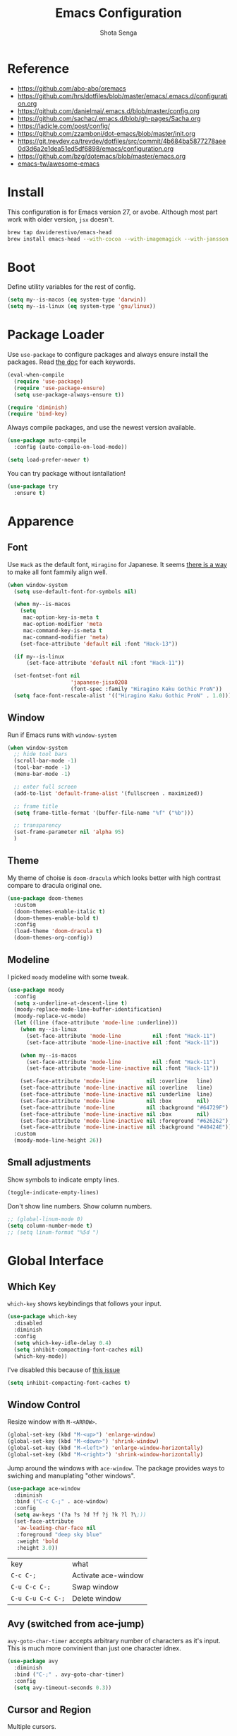 #+TITLE: Emacs Configuration
#+AUTHOR: Shota Senga
#+EMAIL: shota@senta.me
#+OPTIONS: toc:nil num:nil
#+STARTUP: content

* Reference
:PROPERTIES:
:VISIBILITY: showall
:END:

- https://github.com/abo-abo/oremacs
- https://github.com/hrs/dotfiles/blob/master/emacs/.emacs.d/configuration.org
- https://github.com/danielmai/.emacs.d/blob/master/config.org
- https://github.com/sachac/.emacs.d/blob/gh-pages/Sacha.org
- https://ladicle.com/post/config/
- https://github.com/zzamboni/dot-emacs/blob/master/init.org
- https://git.trevdev.ca/trevdev/dotfiles/src/commit/4b684ba5877278aee0d3d6a2e1dea51ed5df6898/emacs/configuration.org
- https://github.com/bzg/dotemacs/blob/master/emacs.org
- [[https://github.com/emacs-tw/awesome-emacs#jump-to-definition][emacs-tw/awesome-emacs]]

* Install

This configuration is for Emacs version 27, or avobe. Although most part work with older version, =jsx= doesn't.

#+begin_src sh
brew tap daviderestivo/emacs-head
brew install emacs-head --with-cocoa --with-imagemagick --with-jansson --HEAD
#+end_src


* Boot

Define utility variables for the rest of config.

#+begin_src emacs-lisp
(setq my--is-macos (eq system-type 'darwin))
(setq my--is-linux (eq system-type 'gnu/linux))
#+end_src


* Package Loader

Use =use-package= to configure packages and always ensure install the packages. Read [[https://jwiegley.github.io/use-package/keywords/][the doc]] for each keywords.

#+begin_src emacs-lisp
(eval-when-compile
  (require 'use-package)
  (require 'use-package-ensure)
  (setq use-package-always-ensure t))

(require 'diminish)
(require 'bind-key)
#+end_src

Always compile packages, and use the newest version available.

#+begin_src emacs-lisp
(use-package auto-compile
  :config (auto-compile-on-load-mode))

(setq load-prefer-newer t)
#+end_src

You can try package without isntallation!

#+begin_src emacs-lisp
(use-package try
  :ensure t)
#+end_src


* Apparence

** Font

Use =Hack= as the default font, =Hiragino= for Japanese. It seems [[https://ladicle.com/post/config/#gui-font][there is a way]] to make all font fammily align well.

#+begin_src emacs-lisp
(when window-system
  (setq use-default-font-for-symbols nil)

  (when my--is-macos
    (setq
     mac-option-key-is-meta t
     mac-option-modifier 'meta
     mac-command-key-is-meta t
     mac-command-modifier 'meta)
    (set-face-attribute 'default nil :font "Hack-13"))

  (if my--is-linux
      (set-face-attribute 'default nil :font "Hack-11"))

  (set-fontset-font nil
                    'japanese-jisx0208
                    (font-spec :family "Hiragino Kaku Gothic ProN"))
  (setq face-font-rescale-alist '(("Hiragino Kaku Gothic ProN" . 1.0))))
#+end_src

** Window

Run if Emacs runs with =window-system=

#+begin_src emacs-lisp
(when window-system
  ;; hide tool bars
  (scroll-bar-mode -1)
  (tool-bar-mode -1)
  (menu-bar-mode -1)

  ;; enter full screen
  (add-to-list 'default-frame-alist '(fullscreen . maximized))

  ;; frame title
  (setq frame-title-format '(buffer-file-name "%f" ("%b")))

  ;; transparency
  (set-frame-parameter nil 'alpha 95)
  )
#+end_src

** Theme

My theme of choise is =doom-dracula= which looks better with high contrast compare to dracula original one.

#+begin_src emacs-lisp
(use-package doom-themes
  :custom
  (doom-themes-enable-italic t)
  (doom-themes-enable-bold t)
  :config
  (load-theme 'doom-dracula t)
  (doom-themes-org-config))
#+end_src

** Modeline

I picked =moody= modeline with some tweak.

#+begin_src emacs-lisp
(use-package moody
  :config
  (setq x-underline-at-descent-line t)
  (moody-replace-mode-line-buffer-identification)
  (moody-replace-vc-mode)
  (let ((line (face-attribute 'mode-line :underline)))
    (when my--is-linux
      (set-face-attribute 'mode-line          nil :font "Hack-11")
      (set-face-attribute 'mode-line-inactive nil :font "Hack-11"))

    (when my--is-macos
      (set-face-attribute 'mode-line          nil :font "Hack-11")
      (set-face-attribute 'mode-line-inactive nil :font "Hack-11"))

    (set-face-attribute 'mode-line          nil :overline   line)
    (set-face-attribute 'mode-line-inactive nil :overline   line)
    (set-face-attribute 'mode-line-inactive nil :underline  line)
    (set-face-attribute 'mode-line          nil :box        nil)
    (set-face-attribute 'mode-line          nil :background "#64729F")
    (set-face-attribute 'mode-line-inactive nil :box        nil)
    (set-face-attribute 'mode-line-inactive nil :foreground "#626262")
    (set-face-attribute 'mode-line-inactive nil :background "#40424E"))
  :custom
  (moody-mode-line-height 26))
#+end_src

** Small adjustments

Show symbols to indicate empty lines.

#+begin_src emacs-lisp
(toggle-indicate-empty-lines)
#+end_src

Don't show line numbers. Show column numbers.

#+begin_src emacs-lisp
;; (global-linum-mode 0)
(setq column-number-mode t)
;; (setq linum-format "%5d ")
#+end_src


* Global Interface

** Which Key

=which-key= shows keybindings that follows your input.

#+begin_src emacs-lisp
(use-package which-key
  :disabled
  :diminish
  :config
  (setq which-key-idle-delay 0.4)
  (setq inhibit-compacting-font-caches nil)
  (which-key-mode))
#+end_src

I've disabled this because of [[https://github.com/justbur/emacs-which-key/issues/130#issuecomment-416299329][this issue]]


#+begin_src emacs-lisp
(setq inhibit-compacting-font-caches t)
#+end_src

** Window Control

Resize window with =M-<ARROW>=.

#+begin_src emacs-lisp
(global-set-key (kbd "M-<up>") 'enlarge-window)
(global-set-key (kbd "M-<down>") 'shrink-window)
(global-set-key (kbd "M-<left>") 'enlarge-window-horizontally)
(global-set-key (kbd "M-<right>") 'shrink-window-horizontally)
#+end_src

Jump around the windows with =ace-window=. The package provides ways to swiching and manuplating "other windows".

#+begin_src emacs-lisp
(use-package ace-window
  :diminish
  :bind ("C-c C-;" . ace-window)
  :config
  (setq aw-keys '(?a ?s ?d ?f ?j ?k ?l ?\;))
  (set-face-attribute
   'aw-leading-char-face nil
   :foreground "deep sky blue"
   :weight 'bold
   :height 3.0))
#+end_src

| key               | what                |
| =C-c C-;=         | Activate ace-window |
| =C-u C-c C-;=     | Swap window         |
| =C-u C-u C-c C-;= | Delete window       |

** Avy (switched from ace-jump)

=avy-goto-char-timer= accepts arbitrary number of characters as it's input. This is much more convinient than just one character idnex.

#+begin_src emacs-lisp
(use-package avy
  :diminish
  :bind ("C-;" . avy-goto-char-timer)
  :config
  (setq avy-timeout-seconds 0.3))
#+end_src

** Cursor and Region

Multiple cursors.

#+begin_src emacs-lisp
(use-package multiple-cursors
  :diminish
  :init
  (global-unset-key (kbd "M-<down-mouse-1>"))
  :bind (("C->" . 'mc/mark-next-like-this)
         ("C-<" . 'mc/mark-previous-like-this)
         ("C-:" . 'mc/edit-lines)
         ("M-<mouse-1>" . 'mc/add-cursor-on-click)
         ;; TODO these keybindings are conflicting with =outline-promote/demote=
         ("C-c C-<" . 'mc/mark-all-like-this)
         ("C-c C->" . 'mc/edit-lines)))
#+end_src

Expand region.

#+begin_src emacs-lisp
(use-package expand-region
  :bind (("C-2" . 'er/expand-region)
         ("C-@" . 'er/contract-region)))
#+end_src

As for rectangle manuplation, Emac has many commands built-in. [[https://www.gnu.org/software/emacs/manual/html_node/emacs/Rectangles.html][See the doc]].

** keybinding Enhancement

Redo

/TODO: try undo-tree or download redo+ source/
https://www.emacswiki.org/emacs/RedoPlus

#+begin_src emacs-lisp
(use-package redo+
  :diminish
  :bind ("C-?" . redo)
  :config
  (setq undo-no-redo t))
#+end_src

Search text in region.

#+begin_src emacs-lisp
(defadvice isearch-mode
    (around isearch-mode-default-string
            (forward &optional regexp op-fun recursive-edit word-p) activate)
  (if (and transient-mark-mode mark-active (not (eq (mark) (point))))
      (progn
        (isearch-update-ring (buffer-substring-no-properties (mark) (point)))
        (deactivate-mark)
        ad-do-it
        (if (not forward)
            (isearch-repeat-backward)
          (goto-char (mark))
          (isearch-repeat-forward)))
    ad-do-it))
#+end_src

** Hungry Delete

#+begin_src emacs-lisp
(use-package hungry-delete
  :hook
  (after-init . global-hungry-delete-mode))
#+end_src

** Beacon

#+begin_src emacs-lisp
(use-package beacon
  :hook
  (after-init . beacon-mode))
#+end_src

** TODO Japanese Input with Mozc
=emacs-mozc= is conflicting with =fcitx-mozc=.
https://wiki.archlinux.org/index.php/Mozc

# #+begin_src emacs-lisp
# (use-package mozc
#   :if (eq system-type 'gnu/linux)
#   :config
#   (setq default-input-method "japanese-mozc")
#   ;; (setq mozc-candidate-style 'overlay)
# )
# #+end_src

** ivy (+ counsel swiper)

TODO: consider bind some more commands

- ivy-push-view
- ivy-pop-view
- counsel-rg (counsel-git-grep is covered by Projectile)
- ivy-resume
- counsel-bookmark
- counsel-descbinds
- counsel-outline
- counsel-org-file

TODO: How do I select actions for selected buffers/files?
I wanna do kill/delete selected items like Helm's =helm-select-action=.
see https://github.com/abo-abo/swiper/wiki/Copy,-move-and-delete-file-actions-for-counsel-find-file

TIP: Press =M-n= on swiper inserts a "thing" at point (=swiper-isearch-thing-at-point=)

#+begin_src emacs-lisp
(use-package counsel
  :diminish ivy-mode counsel-mode
  :hook
  (after-init . ivy-mode)

  :config
  ;; (use-package flx)
  ;; (use-package smex)
  (ivy-mode t)
  (setq ivy-use-virtual-buffers t
        ivy-count-format "(%d/%d) "
        ivy-height 15
        ivy-initial-inputs-alist nil
        )
  ;; prefer unordered search
  (setq ivy-re-builders-alist
        '((swiper . ivy--regex-plus)
          (swiper-isearch . ivy--regex-plus)
          (counsel-rg . ivy--regex-plus)
          (t . ivy--regex-fuzzy)))

  :bind
  (("M-x" . 'counsel-M-x)
   ;; ("C-x C-b" .  'ivy-switch-buffer)
   ("C-x C-f" .  'counsel-find-file)
   ("C-s" . 'swiper-isearch)
   ("C-r" . 'swiper-isearch-backward)
   ("C-c s" . 'isearch-forward-regexp)
   ("M-y" . 'counsel-yank-pop)
   ("<f1> f" . 'counsel-describe-function)
   ("<f1> v" . 'counsel-describe-variable)
   ("<f2> i" . 'counsel-info-lookup-symbol)
   ("<f2> u" . 'counsel-unicode-char)
   ("<f2> j" . 'counsel-set-variable)

   :map ivy-minibuffer-map
   ;; TODO this doesn't work with Swiper .. so I need to use =C-'= (default keybinding) instead
   ("C-;" . 'ivy-avy)))
#+end_src

- =ivy-rich= prettify ivy mini-buffer.
- =amex= prioritalize =M-x=.
- =flx= provide more flexible fuzzy search. (I found [[https://oremacs.com/2016/01/06/ivy-flx/][a blog post]] by the author of =ivy=)

#+begin_src emacs-lisp
(use-package amx :diminish :after counsel)
(use-package flx :diminish :after counsel)
(use-package ivy-rich
  :diminish
  :after counsel
  :config 
  (ivy-rich-mode t))
#+end_src

** ibuffer

#+begin_src emacs-lisp
(global-set-key (kbd "C-x C-b") 'ibuffer)
#+end_src

** Origami

Immitate the keybind form =vscode= to fold/unfold code blocks. /I should try and compare other packages/.

#+begin_src emacs-lisp
(use-package origami
  :hook ((prog-mode web-mode) . origami-mode)
  :bind (:map origami-mode-map
               ("M-s-[" . origami-close-node)
               ("M-s-]" . origami-show-node)))
#+end_src

* Dashboard

#+begin_src emacs-lisp
(use-package dashboard
  :ensure t
  :init
  (setq dashboard-banner-logo-title "Welcome to Emacs Dashboard")
  (setq dashboard-startup-banner 'logo)
  (setq dashboard-center-content t)
  (setq dashboard-show-shortcuts nil)
  (setq dashboard-set-heading-icons t)
  (setq dashboard-set-file-icons nil)
  (setq dashboard-set-navigator t)
  (setq dashboard-set-footer nil)
  (setq dashboard-items '((recents  . 5)
                          (bookmarks . 5)
                          (projects . 5)
                          (agenda . 5)
                          (registers . 5)))
  :config
  (dashboard-setup-startup-hook))
#+end_src

* File Management

Prefer files move to the trash.

#+begin_src emacs-lisp
(setq  delete-by-moving-to-trash t)
#+end_src

* Programming

** Parenceis

Highlight matched parenceis

#+begin_src emacs-lisp
(show-paren-mode t)
#+end_src

Enable =rainbow-delimiters= for =prog-mode=, not only lispish language.

#+begin_src emacs-lisp
(use-package rainbow-delimiters
  :diminish
  :hook (prog-mode . rainbow-delimiters-mode)
  :config
  (eldoc-add-command 'paredit-backward-delete
                     'paredit-close-round))
#+end_src

** Git

Magit for Git.

#+begin_src emacs-lisp
(use-package magit
  :bind ("C-x g" . magit-status)
  :config
  (setq magit-completing-read-function 'ivy-completing-read))
#+end_src

Show changed lines.

#+begin_src emacs-lisp
(use-package git-gutter
  :diminish
  :config (global-git-gutter-mode t))
#+end_src

** Snippets

The snippets are not include in the repo. By now, I use [[https://github.com/AndreaCrotti/yasnippet-snippets][AndreaCrotti/yasnippet-snippets]] by cpyoing the files under =.snippets= directory.

#+begin_src emacs-lisp
(use-package yasnippet
  :diminish
  :config
  (yas-global-mode 1))
#+end_src

** Project Management

Due to better integration with =ivy=, use =counsel-projectile= insstead. The package provides [[https://github.com/ericdanan/counsel-projectile#summary-of-interactive-commands][some more commands]].

#+begin_src emacs-lisp
(use-package counsel-projectile
  :hook
  (after-init . counsel-projectile-mode)
  :bind-keymap
  ("C-c p" . projectile-command-map) 
  :config
  (setq projectile-sort-order 'recently-active
        counsel-projectile-switch-project-action 'dired)
)
#+end_src

TIP: Newer version of =Projectile= knows about modern project files like =package.json= and =Pipfile= even though it's not documented. The definition is listed as =projectile-project-types=.

** Auto Complition


TODO: see this to improve complition
https://git.trevdev.ca/trevdev/dotfiles/src/commit/4b684ba5877278aee0d3d6a2e1dea51ed5df6898/emacs/configuration.org?lang=cs-CZ#company-auto-complete

#+begin_src emacs-lisp
(use-package company
  :diminish
  :hook
  (after-init . global-company-mode)
  :bind
  (("TAB" . company-indent-or-complete-common)
   ("C-." . company-complete-common)
   :map company-active-map
   ("C-n" . company-select-next)
   ("C-p" . company-select-previous)
   ("<tab>" . company-complete-common-or-cycle)
   :map company-search-map
   ("C-p" . company-select-previous)
   ("C-n" . company-select-next))
  :defines
  (company-dabbrev-ignore-case company-dabbrev-downcase)
  :custom
  (company-idle-delay 0)
  (company-echo-delay 0)
  (company-minimum-prefix-length 3))
#+end_src

Enhance =company-mode= with icons. You need to run ~all-the-icons-install-fonts~ to install icons.

/From [[https://github.com/seagle0128/.emacs.d/blob/master/lisp/init-company.el][the author of company-box]]/

#+begin_src emacs-lisp
(use-package all-the-icons)
(use-package company-box
  :diminish
  :hook (company-mode . company-box-mode)
  :init (setq company-box-backends-colors nil
              company-box-show-single-candidate t
              company-box-max-candidates 50
              company-box-doc-delay 0.5)
  :config
  (with-no-warnings
    ;; Highlight `company-common'
    (defun my-company-box--make-line (candidate)
      (-let* (((candidate annotation len-c len-a backend) candidate)
              (color (company-box--get-color backend))
              ((c-color a-color i-color s-color) (company-box--resolve-colors color))
              (icon-string (and company-box--with-icons-p (company-box--add-icon candidate)))
              (candidate-string (concat (propertize (or company-common "") 'face 'company-tooltip-common)
                                        (substring (propertize candidate 'face 'company-box-candidate)
                                                   (length company-common) nil)))
              (align-string (when annotation
                              (concat " " (and company-tooltip-align-annotations
                                               (propertize " " 'display `(space :align-to (- right-fringe ,(or len-a 0) 1)))))))
              (space company-box--space)
              (icon-p company-box-enable-icon)
              (annotation-string (and annotation (propertize annotation 'face 'company-box-annotation)))
              (line (concat (unless (or (and (= space 2) icon-p) (= space 0))
                              (propertize " " 'display `(space :width ,(if (or (= space 1) (not icon-p)) 1 0.75))))
                            (company-box--apply-color icon-string i-color)
                            (company-box--apply-color candidate-string c-color)
                            align-string
                            (company-box--apply-color annotation-string a-color)))
              (len (length line)))
        (add-text-properties 0 len (list 'company-box--len (+ len-c len-a)
                                         'company-box--color s-color)
                             line)
        line))
    (advice-add #'company-box--make-line :override #'my-company-box--make-line)

    ;; Prettify icons
    (defun my-company-box-icons--elisp (candidate)
      (when (derived-mode-p 'emacs-lisp-mode)
        (let ((sym (intern candidate)))
          (cond ((fboundp sym) 'Function)
                ((featurep sym) 'Module)
                ((facep sym) 'Color)
                ((boundp sym) 'Variable)
                ((symbolp sym) 'Text)
                (t . nil)))))
    (advice-add #'company-box-icons--elisp :override #'my-company-box-icons--elisp))

  (when (and (display-graphic-p)
             (require 'all-the-icons nil t))
    (declare-function all-the-icons-faicon 'all-the-icons)
    (declare-function all-the-icons-material 'all-the-icons)
    (declare-function all-the-icons-octicon 'all-the-icons)
    (setq company-box-icons-all-the-icons
          `((Unknown . ,(all-the-icons-material "find_in_page" :height 0.85 :v-adjust -0.2))
            (Text . ,(all-the-icons-faicon "text-width" :height 0.8 :v-adjust -0.05))
            (Method . ,(all-the-icons-faicon "cube" :height 0.8 :v-adjust -0.05 :face 'all-the-icons-purple))
            (Function . ,(all-the-icons-faicon "cube" :height 0.8 :v-adjust -0.05 :face 'all-the-icons-purple))
            (Constructor . ,(all-the-icons-faicon "cube" :height 0.8 :v-adjust -0.05 :face 'all-the-icons-purple))
            (Field . ,(all-the-icons-octicon "tag" :height 0.8 :v-adjust 0 :face 'all-the-icons-lblue))
            (Variable . ,(all-the-icons-octicon "tag" :height 0.8 :v-adjust 0 :face 'all-the-icons-lblue))
            (Class . ,(all-the-icons-material "settings_input_component" :height 0.85 :v-adjust -0.2 :face 'all-the-icons-orange))
            (Interface . ,(all-the-icons-material "share" :height 0.85 :v-adjust -0.2 :face 'all-the-icons-lblue))
            (Module . ,(all-the-icons-material "view_module" :height 0.85 :v-adjust -0.2 :face 'all-the-icons-lblue))
            (Property . ,(all-the-icons-faicon "wrench" :height 0.8 :v-adjust -0.05))
            (Unit . ,(all-the-icons-material "settings_system_daydream" :height 0.85 :v-adjust -0.2))
            (Value . ,(all-the-icons-material "format_align_right" :height 0.85 :v-adjust -0.2 :face 'all-the-icons-lblue))
            (Enum . ,(all-the-icons-material "storage" :height 0.85 :v-adjust -0.2 :face 'all-the-icons-orange))
            (Keyword . ,(all-the-icons-material "filter_center_focus" :height 0.85 :v-adjust -0.2))
            (Snippet . ,(all-the-icons-material "format_align_center" :height 0.85 :v-adjust -0.2))
            (Color . ,(all-the-icons-material "palette" :height 0.85 :v-adjust -0.2))
            (File . ,(all-the-icons-faicon "file-o" :height 0.85 :v-adjust -0.05))
            (Reference . ,(all-the-icons-material "collections_bookmark" :height 0.85 :v-adjust -0.2))
            (Folder . ,(all-the-icons-faicon "folder-open" :height 0.85 :v-adjust -0.05))
            (EnumMember . ,(all-the-icons-material "format_align_right" :height 0.85 :v-adjust -0.2 :face 'all-the-icons-lblue))
            (Constant . ,(all-the-icons-faicon "square-o" :height 0.85 :v-adjust -0.05))
            (Struct . ,(all-the-icons-material "settings_input_component" :height 0.85 :v-adjust -0.2 :face 'all-the-icons-orange))
            (Event . ,(all-the-icons-octicon "zap" :height 0.8 :v-adjust 0 :face 'all-the-icons-orange))
            (Operator . ,(all-the-icons-material "control_point" :height 0.85 :v-adjust -0.2))
            (TypeParameter . ,(all-the-icons-faicon "arrows" :height 0.8 :v-adjust -0.05))
            (Template . ,(all-the-icons-material "format_align_center" :height 0.85 :v-adjust -0.2)))
          company-box-icons-alist 'company-box-icons-all-the-icons)))
#+end_src

** Jump to definition

=Dumb Jump= just works in most of the cases! If you need more acculate solution, use LSP (just enable =eglot=) or =GNU Global=.

#+begin_src emacs-lisp
(use-package dumb-jump
  :diminish
  :bind
  (("M-." . dumb-jump-go))
  :config
  (setq dumb-jump-selector 'ivy))
#+end_src

Install =ggtags= for GNU Global.

TODO: Does =ivy= support TAGS?
- https://github.com/syohex/emacs-counsel-gtags
- https://www.reddit.com/r/emacs/comments/5453d4/what_does_your_ivyswiper_configuration_look_like/d7zejp8/
- You can find my old configuration with =helm= [[https://github.com/senta/.dotfiles/blob/b8dd3eb0d562f23820ae4deab7a4455a3315fee1/common/emacs.d/legacy.el#L681][here]].

#+begin_src emacs-lisp
(use-package ggtags :disabled)
#+end_src

** Indentation Highlight

I preffer having indent highlight especially for Python. It works a bit odd though.

#+begin_src emacs-lisp
(use-package highlight-indent-guides
  :disabled
  ;; :disabled
  :hook (prog-mode . highlight-indent-guides-mode)
  :custom
  (highlight-indent-guides-method 'character)
  (highlight-indent-guides-responsive 'stack)
  ;; (highlight-indent-guides-character ?\x678)
  (highlight-indent-guides-character ?\x2307)
)
#+end_src

** Restclient

#+begin_src emacs-lisp
(use-package restclient
  :mode
  ("\\.http\\'" . restclient-mode)
  ("\\.restclient" . restclient-mode))
#+end_src

* Programming/Markup Languages

** Scheme
I need these settings to enjoy SICP. But first of all, you need to have =scheme=. You can install it by running ~brew info mit-scheme~ for Mac or ~sudo apt install mit-scheme~ for Linux.

1. open a scheme file =*.scm=
2. Launch Scheme REPL by =M-x run-geiser=
3. enjoy!

=C-M-x= to evaluate the current line. =C-c-M-e= to evaluate on the REPL.

Here is the cheet-sheet for =Geiser=. See also: [[https://medium.com/@joshfeltonm/setting-up-emacs-for-sicp-from-scratch-daa6473885c5][Setting up Emacs for SICP from Scratch]].


#+begin_src emacs-lisp
(use-package geiser
  :config
  (setq geiser-mit-binary "/usr/local/bin/scheme"
        geiser-active-implementations '(mit)))
#+end_src


** Language Server Protocol

I use =eglot= as the front-end of LSP. You need to install language server for each language. See  [[https://github.com/joaotavora/eglot#connecting-to-a-server][eglot doc]] for the details.

#+begin_src emacs-lisp
(use-package eglot :defer t)
#+end_src

** Front-end

TODO: use /current/ version which defined on =~/.config/nvm/version=

#+begin_src emacs-lisp
;; TODO: why won't this line executed?
(add-to-list 'exec-path "~/.config/nvm/12.14.0/bin")
#+end_src

*** Prettier

Set up =Prettier= for code fomatting. This requires =Prettier= executable. You can install it by running ~npm install -g~. 

/Keep this section top to define reusable function for a keybinding./

#+begin_src emacs-lisp
(defun my-bind-prettier-js ()
  (local-set-key (kbd "C-M-\\") 'prettier-js))

(use-package prettier-js
  :commands prettier-js)
  ;; :hook (prettier-js-mode . (lambda ()
  ;;                          (local-set-key (kbd "C-M-\\") prettier-js))))
#+end_src

Some projects I'm currently working on doesn't use =Prettier=, so I cannot enable auto formatting hook globally. You can enable the hook with [[https://www.gnu.org/software/emacs/manual/html_node/emacs/Directory-Variables.html][Directory Variables]]. Put the code below in =.dir-locals.el=.

#+begin_example
((js-mode . ((eval . (prettier-js-mode t))))
 (web-mode . ((eval . (prettier-js-mode t)))))
#+end_example

*** Markup

#+begin_src emacs-lisp
(use-package web-mode
  :mode
  ("\\.html\\'"
   "\\.phtml\\'"
   "\\.tpl.php\\'"
   "\\.jsp\\'"
   "\\.as[cp]x\\'"
   "\\.erb\\'"
   "\\.mustache\\'"
   "\\.djhtml\\'"
   "\\.blade.php\\'" ;; move this under PHP
   "\\.ejs\\'"
   "\\.vue\\'"
   "\\.jinja2\\'"
   "\\.j2\\'"
   "\\.tpl\\'"
   "\\.tag\\'")
  ;; :hook (web-mode . #'my-bind-prettier-js)
  :config
  ;; engine
  (setq web-mode-engines-alist
        '(("php"    . "\\.phtml\\'")
          ("php"    . "\\.blade.php\\'")
          ("django" . "\\.jinja\\")
          ("django" . "\\.jinja2\\")
          ("django" . "\\.j2\\")
          ("ruby"  . "\\.erb\\'")))

  ;; face
  (set-face-attribute 'web-mode-html-tag-face nil :foreground "gray")

  ;; indentation
  (setq web-mode-markup-indent-offset 2
        web-mode-enable-auto-indentation nil
        web-mode-css-indent-offset 2
        web-mode-code-indent-offset 2
        web-mode-indent-style 2
        web-mode-script-padding 0
        web-mode-style-padding 0
        web-mode-block-padding 0))
#+end_src

#+begin_src emacs-lisp
(use-package emmet-mode
  :hook (css-mode web-mode sgml-mode js-jsx-mode)
  :config
  (setq emmet-self-closing-tag-style " /"
        emmet-move-cursor-between-quotes t))
#+end_src

#+begin_src emacs-lisp
(use-package pug-mode
  :mode ("\\.pug\\'" "\\.jade\\'"))
#+end_src

*** TypeScript

For TypeScript, I use [[https://github.com/ananthakumaran/tide][tide]] instead of eglot due to better TSX support. It requires =typescript= installed globally before using.

#+begin_src sh
npm install -g typescript
#+end_src

As it's documented, I need to define a function to share it in some modes.

#+begin_src emacs-lisp
(defun setup-tide-mode ()
  "Activate tide-mode"
  (interactive)
  (my-bind-prettier-js)
  (tide-setup)
  (flycheck-mode t)
  (setq flycheck-check-syntax-automatically '(save mode-enabled))
  (eldoc-mode t)
  (tide-hl-identifier-mode t)
  (company-mode t))
#+end_src

Use =typescript-mode= as the major mode for TS.

#+begin_src emacs-lisp
(use-package typescript-mode
  :mode ("\\.ts\\'")
  :config
  (setq typescript-indent-level 2))

;; I get max-lisp-eval-depth error with =:hook=. So use add-hook instead.
;; (add-hook 'typescript-mode-hook #'setup-tide-mode)
#+end_src

#+begin_src emacs-lisp
(add-to-list 'auto-mode-alist '("\\.tsx\\'" . web-mode))
;; enable typescript-tslint checker
;; (flycheck-add-mode 'typescript-tslint 'web-mode)
#+end_src

And finally, enable tide for =typescript-mode= and =web-mode=.

#+begin_src emacs-lisp
(use-package tide
  :after (typescript-mode js-mode company flycheck))
  ;; :hook ((typescript-mode . tide-setup)
  ;;        (typescript-mode . tide-hl-identifier-mode)))
#+end_src

*** JavaScript

Emacs 27 has grate support of JSX built-in!! Using it with =tide= is a thing.

#+begin_src emacs-lisp
;; (add-hook 'js-mode-hook #'setup-tide-mode)
;; configure javascript-tide checker to run after your default javascript checker
;; (flycheck-add-next-checker 'javascript-eslint 'javascript-tide 'append)
;; prevent eslint check command: eslint --print-config .
;;https://github.com/suonlight/.emacs.d/blob/8f9b8a2aa6fc7a38d2b97b0b0c0a6acecf676a65/core/lang-js.el
;; (advice-add 'flycheck-eslint-config-exists-p :override (lambda() t))
;;(add-to-list 'auto-mode-alist "\\.js\\'" . js-jsx-mode)
;;(add-to-list 'auto-mode-alist "\\.jsx\\'" . js-jsx-mode)
#+end_src

*** TSX, JSX

=typescript-mode= doesn't support TSX. So I need to mix it with =web-mode=. (As for JavaScript, =js-mode= supports JSX in Emacs 27.)

#+begin_src emacs-lisp
;; (use-package web-mode
;;   :mode ("\\.tsx\\'")
;;   :hook (web-mode . (lambda ()
;;                       (when (string-equal "tsx" (file-name-extension buffer-file-name))
;;                         (setup-tide-mode)))))

;; TODO: enable linter, maybe
;; (flycheck-add-mode 'typescript-tslint 'web-mode) ; tsx
;; (flycheck-add-mode 'javascript-eslint 'web-mode) ; jsx
;; (flycheck-add-next-checker 'javascript-eslint 'jsx-tide 'append)
#+end_src

*** Vue

It doesn't work ... Use =web-mode= until I find workaround.

# Vue provides own LSP. However, eglot needs one LSP for one major-mode. So define =vue-mode= as an alias of =web-mode=. (Also see this https://github.com/joaotavora/eglot/issues/47)

# #+begin_src emacs-lisp
# (use-package web-mode
#   :after eglot
#   :config
#   (define-derived-mode vue-mode web-mode "Vue")
#   (add-to-list 'auto-mode-alist '("\\.vue\\'" . vue-mode))
#   (add-to-list 'eglot-server-programs '(vue-mode . ("vls"))))
# (add-hook 'web-mode-hook #'my-bind-prettier-js)
# #+end_src

*** TODO ESLint

setup with Flycheck

*** CSS/SCSS

#+begin_src emacs-lisp
(use-package css-mode
  :config
  (setq css-indent-offset 2))
;; (add-to-list 'company-backends 'company-css))
#+end_src

#+begin_src emacs-lisp
(use-package scss-mode
  :mode ("\\.scss\\'" "\\.sass\\'")
  :config
  (setq scss-compile-at-save nil)
  (add-to-list 'company-backends 'company-css))
#+end_src

#+begin_src emacs-lisp
(use-package less-css-mode :mode "\\.less\\'")
#+end_src

** Python

#+begin_src emacs-lisp
(use-package python-mode
  :defer t
  :config
  ;; And add the path to executables.
  (add-to-list 'exec-path "~/.pyenv/shims"))
#+end_src

You need to install =pls= to use =eglot= for LSP. (see [[https://github.com/palantir/python-language-server][the doc]])

#+begin_src sh
pip install python-language-server 'python-language-server[all]'
#+end_src

** C/C++

You need to install =ccls= to use =eglot= for LSP. (see [[https://github.com/MaskRay/ccls][the doc]])

#+begin_src emacs-lisp
(use-package google-c-style
  :hook ((c-mode-common . google-set-c-style)
         (c-mode-common . 'google-make-newline-indent)))
#+end_src

** Lisp

Define a list of lisp-ish modes to have the same configuration for the modes.
TODO: This may slows down Emacs launch

#+begin_src emacs-lisp
(setq my--lispish-modes '(clojure-mode emacs-lisp-mode lisp-interaction-mode
                                       lisp-mode scheme-mode))
#+end_src

I found =paredit= useful. But, it has very unique keybindings. For the later reference, you can look at below.

- [[http://pub.gajendra.net/src/paredit-refcard.pdf][Cheat sheet (PDF)]]
- [[http://www.daregada.sakuraweb.com/paredit_tutorial_ja.html][日本語チュートリアル]]

TODO: [[https://github.com/abo-abo/lispy][lispy]] seems worth take a look

#+begin_src emacs-lisp
(eval `(use-package paredit
         :hook (,my--lispish-modes . paredit-mode)))
#+end_src

And, .. enable =eldoc=.

#+begin_src emacs-lisp
(use-package eldoc
  :hook (emacs-lisp-mode . eldoc-mode))
#+end_src

Add a keybind for formatting a whole buffer in lisp.

#+begin_src emacs-lisp
(eval `(use-package srefactor
         :hook (,my--lispish-modes
                . (lambda ()
                    (require 'srefactor-lisp)
                    (local-set-key (kbd "C-M-\\") #'srefactor-lisp-format-buffer)))))
#+end_src

TODO: Try [[https://github.com/joaotavora/sly][SLY]] and/or [[https://common-lisp.net/project/slime/][SLIME]]

** PHP

#+begin_src emacs-lisp
(use-package php-mode
  :defer t
  :after eglot
  :config
  (add-to-list 'eglot-server-programs
               (cons 'php-mode (list "php" (expand-file-name "~/.composer/vendor/bin/php-language-server.php")))))
#+end_src

You need to install =pls= to use =eglot= for LSP. (see [[https://github.com/felixfbecker/php-language-server][the doc]])

#+begin_src sh
composer global require felixfbecker/language-server
composer global run-script --working-dir=$HOME/.composer/vendor/felixfbecker/language-server parse-stubs
#+end_src

/2019/12/28: PHP LSP doesn't work for some function, go to the definition for example./

** Ruby

#+begin_src emacs-lisp
(use-package ruby-mode
  :mode
  ("\\.rake\\'"
   "\\.gemspec\\'"
   "Rakefile"
   "Gemfile"
   "Capfile"
   "Vagrantfile"
   "Berksfle"))
#+end_src

#+begin_src emacs-lisp
(use-package ruby-end)
#+end_src

TODO: look at thoes configurtions for more useful config
https://github.com/hrs/dotfiles/blob/master/emacs/.emacs.d/configuration.org#ruby-and-rspec

** Go

You need to install =gopls= to use =eglot= for LSP. (see [[https://github.com/golang/tools/blob/master/gopls/README.md][the doc]])

#+begin_src emacs-lisp
(use-package go-mode
  :bind (:map go-mode-map
              ("C-c C-n" . go-run)
              ("C-c ."   . go-test-current-test)
              ("C-c f"   . go-test-current-file)
              ("C-c a"   . go-test-current-project))
  :config
  (setq gofmt-command "goimports")
  (add-hook 'before-save-hook #'gofmt-before-save))
#+end_src

TODO: look at thoes configurtions for more useful config
https://ladicle.com/post/config/#golang
https://github.com/hrs/dotfiles/blob/master/emacs/.emacs.d/configuration.org#golang

** Rust

You need to install the Rust Language Server to use =eglot= for LSP. (see [[https://github.com/rust-lang/rls][the doc]])

#+begin_src sh
rustup update
rustup component add rls rust-analysis rust-src
#+end_src

#+begin_src emacs-lisp
(use-package rust-mode
  :config
  ;; (add-to-list 'exec-path "~/.cargo/bin")
  (setq rust-format-on-save t))
#+end_src

** Fish

#+begin_src emacs-lisp
(use-package fish-mode :defer t)
#+end_src

** JSON

#+begin_src emacs-lisp
(use-package json-mode
  :mode
  ("\\.babelrc\\'"
   "\\.browserslistrc\\'"
   "\\.eslintrc\\'"
   "\\.prettierrc\\'"
   "\\.tslintrc\\'")
  ;; :hook (json-mode . #'my-bind-prettier-js)
)
#+end_src

** YAML

#+begin_src emacs-lisp
(use-package yaml-mode
  :mode ("\\.yml\\'" "\\.yaml\\'"))
#+end_src

** Markdown

Use =Github Flavored Markdown= for markdown files. It provides tons of functionalities. Check [[https://jblevins.org/projects/markdown-mode/][the document]].

#+begin_src emacs-lisp
(use-package markdown-mode
  :commands (markdown-mode gfm-mode)
  :mode (("\\.md\\'"  . gfm-mode)
         ("\\.markdown\\'"  . gfm-mode))
  :config
  ;; (setq markdown-open-command "/usr/bin/marked") ; I don't use marked anymore. I need to find a replacement.
  (setq markdown-command "pandoc --standalone --mathjax --from=markdown"))
#+end_src


* org

** Install

Install org from elpa

#+begin_src emacs-lisp
(use-package org
  :ensure org-plus-contrib)
#+end_src

** Display Preference

Set header line faces.

#+begin_src emacs-lisp
(custom-set-faces
  '(org-level-1 ((t (:inherit outline-1 :height 1.1))))
  '(org-level-2 ((t (:inherit outline-2 :height 1.1))))
  '(org-level-3 ((t (:inherit outline-3 :height 1.1))))
  '(org-level-4 ((t (:inherit outline-4 :height 1.1))))
  '(org-level-5 ((t (:inherit outline-5 :height 1.1)))))
#+end_src

Pretty style for bullets with =org-bullets==. Thanks to [[https://zhangda.wordpress.com/2016/02/15/configurations-for-beautifying-emacs-org-mode/][this blog post]].

#+begin_src emacs-lisp
(use-package org-bullets
  :hook (org-mode . (lambda ()
                      (org-bullets-mode t)))
  :init
  (defface org-bullet-face
    '((t :weight normal
         :height 0.9))
    "Face for function parameters."
    :group 'org-bullet-face))

#+end_src

Enable =org-indent-mode= globally to show virtual indentations.

#+begin_src emacs-lisp
(setq org-startup-indented t)
#+end_src

Turn on wordwarp.

#+begin_src emacs-lisp
(add-hook 'org-mode-hook #'visual-line-mode)
#+end_src

** Code Block

Use current window for the src editing.

#+begin_src emacs-lisp
(setq org-src-window-setup 'current-window)
#+end_src

Prefer no indentation in the =src= block.

#+begin_src emacs-lisp
(setq org-edit-src-content-indentation 0)
#+end_src

=[TAB]= should works as same as the language specific mode.

#+begin_src emacs-lisp
(setq org-src-tab-acts-natively t)
#+end_src

Activate languages for Babel. Only =emacs-lisp= is activated in default. The available languages are listed on [[https://orgmode.org/manual/Languages.html][here]].

#+begin_src emacs-lisp
(use-package ob-restclient)

(org-babel-do-load-languages
 'org-babel-load-languages
 '((js . t)
   (python . t)
   (restclient . t)))
#+end_src

Do not ask me to confirm evaluation for any languages.

#+begin_src emacs-lisp
(setq org-confirm-babel-evaluate nil)
#+end_src

Default JS template has a problem to run on newer version of =Node.js=. To fix it, replace the template code. /I've only checked on v12.10.0/

#+begin_src emacs-lisp
(setq org-babel-js-function-wrapper
      "process.stdout.write(
  require('util').inspect((() => {
    %s
  })(), { depth: null, compact: true })
)")
#+end_src

Add structure templates for languages which frequently used.

#+begin_src emacs-lisp
(add-to-list 'org-structure-template-alist '("el" . "src emacs-lisp"))
(add-to-list 'org-structure-template-alist '("py" . "src python"))
(add-to-list 'org-structure-template-alist '("js" . "src js"))
(add-to-list 'org-structure-template-alist '("rest" . "src restclient"))
#+end_src

** Task Management

Track when a TODO was maked as =DONE=.

#+begin_src emacs-lisp
(setq org-log-done t)
(setq calendar-week-start-day 1)
#+end_src

** Agenda

#+begin_src emacs-lisp
(setq org-agenda-files (directory-files-recursively "~/org/" "\\.org$"))
#+end_src

** Export

Use =ox-hugo= as a exportar for Markdown. (You can use ~org-blackfriday-export-as-markdown~ for plain markdown exportation without front-matter.) For the other format, =pandoc= does a grate job!

#+begin_src emacs-lisp
;; (require 'ox-md)
(use-package ox-hugo :after ox)
(use-package ox-pandoc :after ox :disabled)
#+end_src

** Misc

Enable alphabetical lists.

#+begin_src emacs-lisp
(setq org-list-allow-alphabetical t)
#+end_src

** Capture

TBD


* Other Utilities
** Scratch
=M-x scratch= to create a scratch buffer with the current =major-mode=. =C-u M-x scratch= propmpts you to choose the mode.

#+begin_src emacs-lisp
(use-package scratch
  :commands scratch
  :bind ("<f12>" . scratch))
#+end_src
